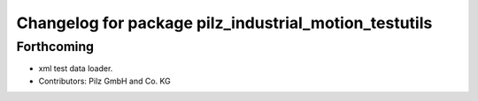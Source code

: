 ^^^^^^^^^^^^^^^^^^^^^^^^^^^^^^^^^^^^^^^^^^^^^^^^^^^^^^
Changelog for package pilz_industrial_motion_testutils
^^^^^^^^^^^^^^^^^^^^^^^^^^^^^^^^^^^^^^^^^^^^^^^^^^^^^^

Forthcoming
-----------
* xml test data loader.
* Contributors: Pilz GmbH and Co. KG
